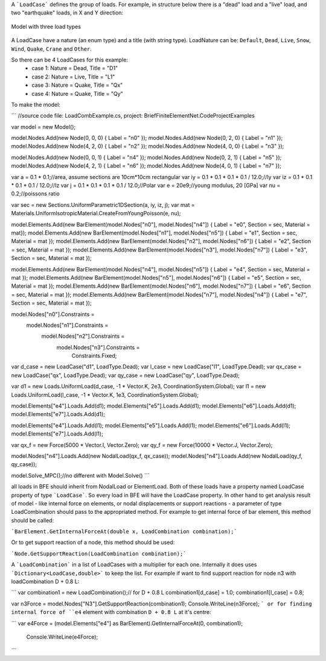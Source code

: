 A ```LoadCase``` defines the group of loads. For example, in structure below there is a "dead" load and a "live" load, and two "earthquake" loads, in X and Y direction:

.. figure:: ../images/3d-frame-loadcomb.png
   :align: center
   
   Model with three load types
   
A LoadCase have a nature (an enum type) and a title (with string type). LoadNature can be:
``Default``, ``Dead``, ``Live``, ``Snow``, ``Wind``, ``Quake``, ``Crane`` and ``Other``.

So there can be 4 LoadCases for this example:
	- case 1: Nature = Dead, Title = "D1"
	- case 2: Nature = Live, Title = "L1"
	- case 3: Nature = Quake, Title = "Qx"
	- case 4: Nature = Quake, Title = "Qy"

To make the model:

```
//source code file: LoadCombExample.cs, project: BriefFiniteElementNet.CodeProjectExamples

var model = new Model();

model.Nodes.Add(new Node(0, 0, 0) { Label = "n0" });
model.Nodes.Add(new Node(0, 2, 0) { Label = "n1" });
model.Nodes.Add(new Node(4, 2, 0) { Label = "n2" });
model.Nodes.Add(new Node(4, 0, 0) { Label = "n3" });

model.Nodes.Add(new Node(0, 0, 1) { Label = "n4" });
model.Nodes.Add(new Node(0, 2, 1) { Label = "n5" });
model.Nodes.Add(new Node(4, 2, 1) { Label = "n6" });
model.Nodes.Add(new Node(4, 0, 1) { Label = "n7" });


var a = 0.1 * 0.1;//area, assume sections are 10cm*10cm rectangular
var iy = 0.1 * 0.1 * 0.1 * 0.1 / 12.0;//Iy
var iz = 0.1 * 0.1 * 0.1 * 0.1 / 12.0;//Iz
var j = 0.1 * 0.1 * 0.1 * 0.1 / 12.0;//Polar
var e = 20e9;//young modulus, 20 [GPa]
var nu = 0.2;//poissons ratio

var sec = new Sections.UniformParametric1DSection(a, iy, iz, j);
var mat = Materials.UniformIsotropicMaterial.CreateFromYoungPoisson(e, nu);

model.Elements.Add(new BarElement(model.Nodes["n0"], model.Nodes["n4"]) { Label = "e0", Section = sec, Material = mat});
model.Elements.Add(new BarElement(model.Nodes["n1"], model.Nodes["n5"]) { Label = "e1", Section = sec, Material = mat });
model.Elements.Add(new BarElement(model.Nodes["n2"], model.Nodes["n6"]) { Label = "e2", Section = sec, Material = mat });
model.Elements.Add(new BarElement(model.Nodes["n3"], model.Nodes["n7"]) { Label = "e3", Section = sec, Material = mat });

model.Elements.Add(new BarElement(model.Nodes["n4"], model.Nodes["n5"]) { Label = "e4", Section = sec, Material = mat });
model.Elements.Add(new BarElement(model.Nodes["n5"], model.Nodes["n6"]) { Label = "e5", Section = sec, Material = mat });
model.Elements.Add(new BarElement(model.Nodes["n6"], model.Nodes["n7"]) { Label = "e6", Section = sec, Material = mat });
model.Elements.Add(new BarElement(model.Nodes["n7"], model.Nodes["n4"]) { Label = "e7", Section = sec, Material = mat });



model.Nodes["n0"].Constraints =
	model.Nodes["n1"].Constraints =
		model.Nodes["n2"].Constraints =
			model.Nodes["n3"].Constraints =
				Constraints.Fixed;

var d_case = new LoadCase("d1", LoadType.Dead);
var l_case = new LoadCase("l1", LoadType.Dead);
var qx_case = new LoadCase("qx", LoadType.Dead);
var qy_case = new LoadCase("qy", LoadType.Dead);

var d1 = new Loads.UniformLoad(d_case, -1 * Vector.K, 2e3, CoordinationSystem.Global);
var l1 = new Loads.UniformLoad(l_case, -1 * Vector.K, 1e3, CoordinationSystem.Global);



model.Elements["e4"].Loads.Add(d1);
model.Elements["e5"].Loads.Add(d1);
model.Elements["e6"].Loads.Add(d1);
model.Elements["e7"].Loads.Add(d1);

model.Elements["e4"].Loads.Add(l1);
model.Elements["e5"].Loads.Add(l1);
model.Elements["e6"].Loads.Add(l1);
model.Elements["e7"].Loads.Add(l1);

var qx_f = new Force(5000 * Vector.I, Vector.Zero);
var qy_f = new Force(10000 * Vector.J, Vector.Zero);

model.Nodes["n4"].Loads.Add(new NodalLoad(qx_f, qx_case));
model.Nodes["n4"].Loads.Add(new NodalLoad(qy_f, qy_case));

model.Solve_MPC();//no different with Model.Solve()
```

all loads in BFE should inherit from NodalLoad or ElementLoad. Both of these loads have a property named LoadCase property of type ```LoadCase```. So every load in BFE will
have the LoadCase property. In other hand to get analysis result of model - like internal force on elements, or nodal displacements or support reactions - a parameter of type LoadCombination
should pass to the appropriated method.
For example to get internal force of bar element, this method should be called:

```BarElement.GetInternalForceAt(double x, LoadCombination combination);```

Or to get support reaction of a node, this method should be used:

```Node.GetSupportReaction(LoadCombination combination);```

A ```LoadCombination``` in a list of LoadCases with a multiplier for each one. Internally it does uses ```Dictionary<LoadCase,double>``` to keep the list. 
For example if want to find support reaction for node n3 with loadCombination D + 0.8 L:

```
var combination1 = new LoadCombination();// for D + 0.8 L
combination1[d_case] = 1.0;
combination1[l_case] = 0.8;

var n3Force = model.Nodes["N3"].GetSupportReaction(combination1);
Console.WriteLine(n3Force);
```
or for finding internal force of ``e4`` element with combination ``D + 0.8 L`` at it's centre:

```
var e4Force = (model.Elements["e4"] as BarElement).GetInternalForceAt(0, combination1);
            Console.WriteLine(e4Force);
```